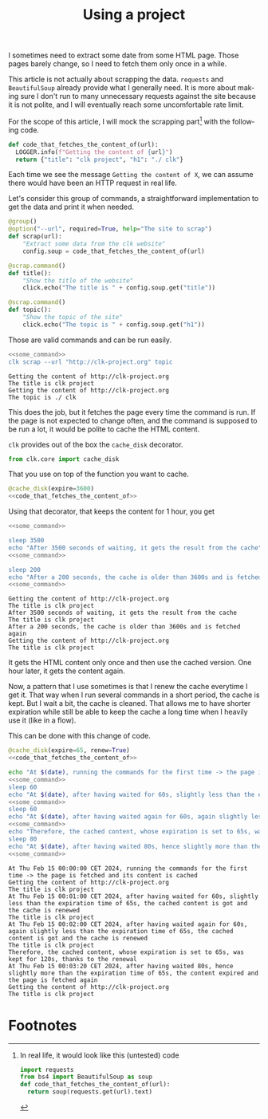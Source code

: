 :PROPERTIES:
:ID:       d5f418b6-4f78-477d-a52b-a69b57d4edee
:END:
#+TITLE: Using a project
#+language: en
#+EXPORT_FILE_NAME: ./scrapping_the_web.md

#+CALL: ../../lp.org:check-result()

#+name: init
#+BEGIN_SRC bash :results none :exports none :session d5f418b6-4f78-477d-a52b-a69b57d4edee
  . ./sandboxing.sh
#+END_SRC

I sometimes need to extract some date from some HTML page. Those pages barely
change, so I need to fetch them only once in a while.

This article is not actually about scrapping the data. ~requests~ and
~BeautifulSoup~ already provide what I generally need. It is more about making
sure I don't run to many unnecessary requests against the site because it is not
polite, and I will eventually reach some uncomfortable rate limit.

For the scope of this article, I will mock the scrapping part[fn:1] with the following
code.

#+NAME: code_that_fetches_the_content_of
#+BEGIN_SRC python :results none :exports code
  def code_that_fetches_the_content_of(url):
    LOGGER.info(f"Getting the content of {url}")
    return {"title": "clk project", "h1": "./ clk"}
#+END_SRC

Each time we see the message ~Getting the content of X~, we can assume there
would have been an HTTP request in real life.

Let's consider this group of commands, a straightforward implementation to get
the data and print it when needed.

#+NAME: command
#+BEGIN_SRC python :results none :exports code
  @group()
  @option("--url", required=True, help="The site to scrap")
  def scrap(url):
      "Extract some data from the clk website"
      config.soup = code_that_fetches_the_content_of(url)

  @scrap.command()
  def title():
      "Show the title of the website"
      click.echo("The title is " + config.soup.get("title"))

  @scrap.command()
  def topic():
      "Show the topic of the site"
      click.echo("The topic is " + config.soup.get("h1"))
#+END_SRC

#+NAME: install_command
#+BEGIN_SRC bash :results none :exports none :session d5f418b6-4f78-477d-a52b-a69b57d4edee :noweb yes
  clk command create python --force --group --body '
  <<code_that_fetches_the_content_of>>

  <<command>>
  ' scrap
#+END_SRC

Those are valid commands and can be run easily.

#+NAME: some_command
#+BEGIN_SRC bash :results none :exports none
  clk scrap --url "http://clk-project.org" title
#+END_SRC


#+NAME: running_the_test
#+BEGIN_SRC bash :results verbatim :exports both :session d5f418b6-4f78-477d-a52b-a69b57d4edee :cache yes :noweb yes
  <<some_command>>
  clk scrap --url "http://clk-project.org" topic
#+END_SRC

#+RESULTS[4e6a75aa1ce80ce18f4ecdde3f6f58b3f60963f3]: running_the_test
: Getting the content of http://clk-project.org
: The title is clk project
: Getting the content of http://clk-project.org
: The topic is ./ clk

This does the job, but it fetches the page every time the command is run. If the
page is not expected to change often, and the command is supposed to be run a
lot, it would be polite to cache the HTML content.

~clk~ provides out of the box the ~cache_disk~ decorator.

#+NAME: cache_disk_import
#+BEGIN_SRC python :results none :exports code
from clk.core import cache_disk
#+END_SRC

That you use on top of the function you want to cache.

#+NAME: cached_code
#+BEGIN_SRC python :results none :exports code :noweb yes
@cache_disk(expire=3600)
<<code_that_fetches_the_content_of>>
#+END_SRC

#+NAME: install_command_with_cache
#+BEGIN_SRC bash :results none :exports none :session d5f418b6-4f78-477d-a52b-a69b57d4edee :noweb yes
  clk command create python --force --group --body '
  <<cache_disk_import>>

  <<cached_code>>

  <<command>>
  ' scrap
#+END_SRC

Using that decorator, that keeps the content for 1 hour, you get

#+NAME: code_running_the_test_with_cache
#+BEGIN_SRC bash :results none :exports code :noweb yes
<<some_command>>

sleep 3500
echo "After 3500 seconds of waiting, it gets the result from the cache"
<<some_command>>

sleep 200
echo "After a 200 seconds, the cache is older than 3600s and is fetched again"
<<some_command>>
#+END_SRC

#+NAME: running_the_test_with_cache
#+BEGIN_SRC bash :results verbatim :exports results :session d5f418b6-4f78-477d-a52b-a69b57d4edee :cache yes :noweb yes
clean_cache
init_faked_time

<<code_running_the_test_with_cache>>

stop_faked_time
#+END_SRC

#+RESULTS[11a98ced186267cb2887f2f77b2322a56a561b94]: running_the_test_with_cache
: Getting the content of http://clk-project.org
: The title is clk project
: After 3500 seconds of waiting, it gets the result from the cache
: The title is clk project
: After a 200 seconds, the cache is older than 3600s and is fetched again
: Getting the content of http://clk-project.org
: The title is clk project

It gets the HTML content only once and then use the cached version. One hour
later, it gets the content again.

Now, a pattern that I use sometimes is that I renew the cache everytime I get
it. That way when I run several commands in a short period, the cache is
kept. But I wait a bit, the cache is cleaned. That allows me to have shorter
expiration while still be able to keep the cache a long time when I heavily use
it (like in a flow).

This can be done with this change of code.

#+NAME: cached_code_with_renew
#+BEGIN_SRC python :results none :exports code :noweb yes
@cache_disk(expire=65, renew=True)
<<code_that_fetches_the_content_of>>
#+END_SRC

#+NAME: install_command_with_cache_with_renew
#+BEGIN_SRC bash :results none :exports none :session d5f418b6-4f78-477d-a52b-a69b57d4edee :noweb yes
  clk command create python --force --group --body '
  <<cache_disk_import>>

  <<cached_code_with_renew>>

  <<command>>
  ' scrap
#+END_SRC

#+NAME: code_running_the_test_with_cache_with_renew
#+BEGIN_SRC bash :results none :exports code :noweb yes
  echo "At $(date), running the commands for the first time -> the page is fetched and its content is cached"
  <<some_command>>
  sleep 60
  echo "At $(date), after having waited for 60s, slightly less than the expiration time of 65s, the cached content is got and the cache is renewed"
  <<some_command>>
  sleep 60
  echo "At $(date), after having waited again for 60s, again slightly less than the expiration time of 65s, the cached content is got and the cache is renewed"
  <<some_command>>
  echo "Therefore, the cached content, whose expiration is set to 65s, was kept for 120s, thanks to the renewal"
  sleep 80
  echo "At $(date), after having waited 80s, hence slightly more than the expiration time of 65s, the content expired and the page is fetched again"
  <<some_command>>
#+END_SRC

#+NAME: running_the_test_with_cache_with_renew
#+BEGIN_SRC bash :results verbatim :exports results :session d5f418b6-4f78-477d-a52b-a69b57d4edee :cache yes :noweb yes
init_faked_time
clean_cache

<<code_running_the_test_with_cache_with_renew>>

stop_faked_time
#+END_SRC

#+RESULTS[d1dda31273eb541437a126aabd1403623a29ce50]: running_the_test_with_cache_with_renew
#+begin_example
At Thu Feb 15 00:00:00 CET 2024, running the commands for the first time -> the page is fetched and its content is cached
Getting the content of http://clk-project.org
The title is clk project
At Thu Feb 15 00:01:00 CET 2024, after having waited for 60s, slightly less than the expiration time of 65s, the cached content is got and the cache is renewed
The title is clk project
At Thu Feb 15 00:02:00 CET 2024, after having waited again for 60s, again slightly less than the expiration time of 65s, the cached content is got and the cache is renewed
The title is clk project
Therefore, the cached content, whose expiration is set to 65s, was kept for 120s, thanks to the renewal
At Thu Feb 15 00:03:20 CET 2024, after having waited 80s, hence slightly more than the expiration time of 65s, the content expired and the page is fetched again
Getting the content of http://clk-project.org
The title is clk project
#+end_example

#+NAME: run
#+BEGIN_SRC bash :results none :exports none :tangle ../../tests/use_cases/scrapping_the_web.sh :noweb yes :shebang "#!/bin/bash -eu"
<<init>>
<<install_command>>
check-result(running_the_test)
<<install_command_with_cache>>
check-result(running_the_test_with_cache)
<<install_command_with_cache_with_renew>>
check-result(running_the_test_with_cache_with_renew)
#+END_SRC

* Footnotes
  :PROPERTIES:
  :CUSTOM_ID: f532a0cd-58e2-4d96-9563-19f111981670
  :END:

[fn:1]
In real life, it would look like this (untested) code

#+BEGIN_SRC python :results none :exports code
  import requests
  from bs4 import BeautifulSoup as soup
  def code_that_fetches_the_content_of(url):
    return soup(requests.get(url).text)
#+END_SRC
